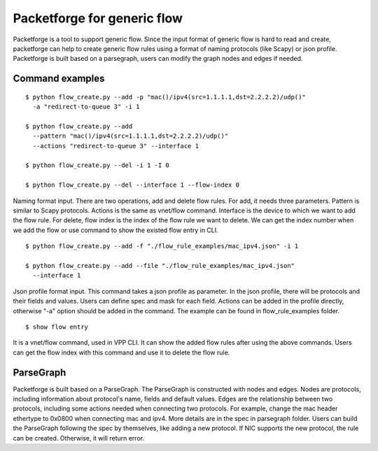.. _packetforge_doc:

Packetforge for generic flow
============================

Packetforge is a tool to support generic flow. Since the input format of
generic flow is hard to read and create, packetforge can help to create
generic flow rules using a format of naming protocols (like Scapy) or json
profile. Packetforge is built based on a parsegraph, users can modify the
graph nodes and edges if needed.

Command examples
----------------

::

     $ python flow_create.py --add -p "mac()/ipv4(src=1.1.1.1,dst=2.2.2.2)/udp()"
       -a "redirect-to-queue 3" -i 1

     $ python flow_create.py --add
       --pattern "mac()/ipv4(src=1.1.1.1,dst=2.2.2.2)/udp()"
       --actions "redirect-to-queue 3" --interface 1

     $ python flow_create.py --del -i 1 -I 0

     $ python flow_create.py --del --interface 1 --flow-index 0

Naming format input. There are two operations, add and delete flow rules.
For add, it needs three parameters. Pattern is similar to Scapy protocols.
Actions is the same as vnet/flow command. Interface is the device to which
we want to add the flow rule. For delete, flow index is the index of the
flow rule we want to delete. We can get the index number when we add the
flow or use command to show the existed flow entry in CLI.

::

     $ python flow_create.py --add -f "./flow_rule_examples/mac_ipv4.json" -i 1

     $ python flow_create.py --add --file "./flow_rule_examples/mac_ipv4.json"
       --interface 1

Json profile format input. This command takes a json profile as parameter.
In the json profile, there will be protocols and their fields and values.
Users can define spec and mask for each field. Actions can be added in the
profile directly, otherwise "-a" option should be added in the command.
The example can be found in flow_rule_examples folder.

::

      $ show flow entry

It is a vnet/flow command, used in VPP CLI. It can show the added flow rules
after using the above commands. Users can get the flow index with this command
and use it to delete the flow rule.

ParseGraph
----------

Packetforge is built based on a ParseGraph. The ParseGraph is constructed
with nodes and edges. Nodes are protocols, including information about
protocol's name, fields and default values. Edges are the relationship
between two protocols, including some actions needed when connecting two
protocols. For example, change the mac header ethertype to 0x0800 when
connecting mac and ipv4. More details are in the spec in parsegraph folder.
Users can build the ParseGraph following the spec by themselves, like
adding a new protocol. If NIC supports the new protocol, the rule can be
created. Otherwise, it will return error.